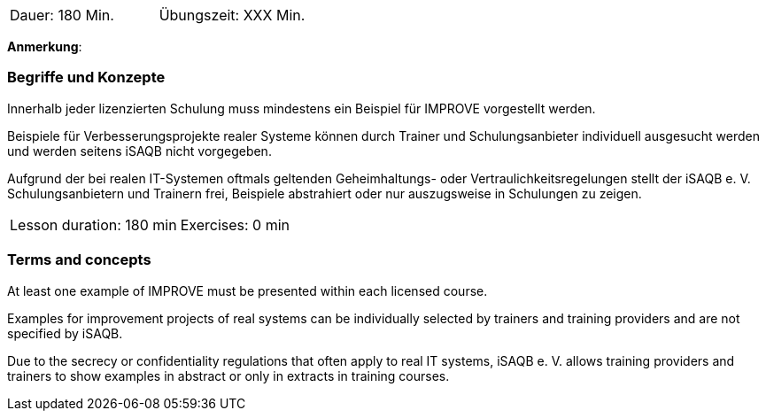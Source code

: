 
// tag::DE[]
|===
| Dauer: 180 Min. | Übungszeit: XXX Min.
|===

**Anmerkung**:

=== Begriffe und Konzepte
Innerhalb jeder lizenzierten Schulung muss mindestens ein Beispiel für IMPROVE vorgestellt werden.

Beispiele für Verbesserungsprojekte realer Systeme können durch Trainer und Schulungsanbieter individuell ausgesucht werden und werden seitens iSAQB nicht vorgegeben.

Aufgrund der bei realen IT-Systemen oftmals geltenden Geheimhaltungs- oder Vertraulichkeitsregelungen stellt der iSAQB e. V. Schulungsanbietern und Trainern frei, Beispiele abstrahiert oder nur auszugsweise in Schulungen zu zeigen.

// end::DE[]


// tag::EN[]
|===
| Lesson duration: 180 min | Exercises: 0 min
|===



=== Terms and concepts
At least one example of IMPROVE must be presented within each licensed course.

Examples for improvement projects of real systems can be individually selected by trainers and training providers and are not specified by iSAQB.

Due to the secrecy or confidentiality regulations that often apply to real IT systems, iSAQB e. V. allows training providers and trainers to show examples in abstract or only in extracts in training courses.

// end::EN[]
